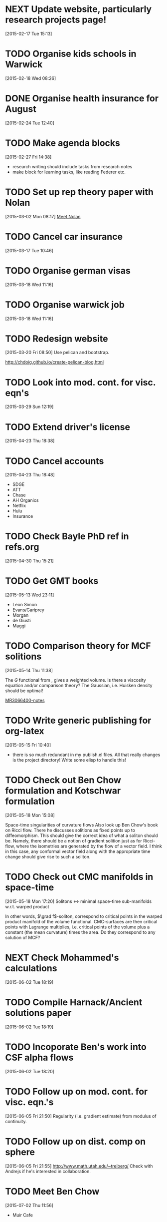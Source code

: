 #+FILETAGS: REFILE
* NEXT Update website, particularly research projects page!
  SCHEDULED: <2015-07-06 Mon>
  :LOGBOOK:
  CLOCK: [2015-04-22 Wed 10:52]--[2015-04-22 Wed 11:13] =>  0:21
  :END:
[2015-02-17 Tue 15:13]
* TODO Organise kids schools in Warwick
  SCHEDULED: <2015-07-06 Mon>
  :LOGBOOK:
  CLOCK: [2015-02-18 Wed 08:26]--[2015-02-18 Wed 08:27] =>  0:01
  :END:
[2015-02-18 Wed 08:26]
* DONE Organise health insurance for August
  SCHEDULED: <2015-07-02 Thu>
  :LOGBOOK:
  - State "DONE"       from "TODO"       [2015-07-02 Thu 11:57]
  :END:
[2015-02-24 Tue 12:40]
* TODO Make agenda blocks
  SCHEDULED: <2015-07-06 Mon>
  :LOGBOOK:
  CLOCK: [2015-02-27 Fri 14:38]--[2015-02-27 Fri 14:39] =>  0:01
  :END:
[2015-02-27 Fri 14:38]
- research writing should include tasks from research notes
- make block for learning tasks, like reading Federer etc.
* TODO Set up rep theory paper with Nolan
  :LOGBOOK:
  CLOCK: [2015-03-02 Mon 08:17]--[2015-03-02 Mon 08:18] =>  0:01
  :END:
[2015-03-02 Mon 08:17]
[[file:~/org/refile.org::*Meet%20Nolan][Meet Nolan]]
* TODO Cancel car insurance
  SCHEDULED: <2015-07-01 Wed>
  :LOGBOOK:
  CLOCK: [2015-03-17 Tue 10:46]--[2015-03-17 Tue 10:47] =>  0:01
  :END:
[2015-03-17 Tue 10:46]
* TODO Organise german visas
  SCHEDULED: <2015-07-06 Mon>
[2015-03-18 Wed 11:16]
* TODO Organise warwick job
  SCHEDULED: <2015-07-06 Mon>
[2015-03-18 Wed 11:16]
* TODO Redesign website
  SCHEDULED: <2015-07-06 Mon>
[2015-03-20 Fri 08:50]
Use pelican and bootstrap.

http://chdoig.github.io/create-pelican-blog.html
* TODO Look into mod. cont. for visc. eqn's
  SCHEDULED: <2015-07-06 Mon>
[2015-03-29 Sun 12:19]
* TODO Extend driver's license
  SCHEDULED: <2015-07-06 Mon>
[2015-04-23 Thu 18:38]
* TODO Cancel accounts
  SCHEDULED: <2015-07-01 Wed>
  :LOGBOOK:
  CLOCK: [2015-04-23 Thu 18:48]--[2015-04-23 Thu 18:49] =>  0:01
  :END:
[2015-04-23 Thu 18:48]
- SDGE
- ATT
- Chase
- AH Organics
- Netflix
- Hulu
- Insurance
* TODO Check Bayle PhD ref in refs.org
[2015-04-30 Thu 15:21]
* TODO Get GMT books
  SCHEDULED: <2015-09-01 Tue>
[2015-05-13 Wed 23:11]
- Leon Simon
- Evans/Gariprey
- Morgan
- de Giusti
- Maggi
* TODO Comparison theory for MCF solitions
  SCHEDULED: <2015-07-06 Mon>
  :LOGBOOK:
  CLOCK: [2015-05-14 Thu 11:38]--[2015-05-14 Thu 11:39] =>  0:01
  :END:
[2015-05-14 Thu 11:38]

The $G$ functional from \cite{MR3066400}, gives a weighted volume. Is there a viscosity equation and/or comparison theory? The Gaussian, i.e. Huisken density should be optimal!

[[notes:MR3066400][MR3066400-notes]]
* TODO Write generic publishing for org-latex
  SCHEDULED: <2015-07-06 Mon>
  :LOGBOOK:
  CLOCK: [2015-05-15 Fri 10:40]--[2015-05-15 Fri 10:41] =>  0:01
  :END:
[2015-05-15 Fri 10:40]
- there is so much redundant in my publish.el files. All that really changes is the project directory! Write some elisp to handle this!
* TODO Check out Ben Chow formulation and Kotschwar formulation
  SCHEDULED: <2015-07-06 Mon>
  :LOGBOOK:
  CLOCK: [2015-05-18 Mon 15:08]--[2015-05-18 Mon 15:09] =>  0:01
  :END:
[2015-05-18 Mon 15:08]

Space-time singularities of curvature flows
Also look up Ben Chow's book on Ricci flow. There he discusses solitions as fixed points up to diffeomorphism. This should give the correct idea of what a soliton should be. Namely, there should be a notion of gradient solition just as for Ricci-flow, where the isometries are generated by the flow of a vector field. I think in this case, any conformal vector field along with the appropriate time change should give rise to such a soliton.
* TODO Check out CMC manifolds in space-time
  SCHEDULED: <2015-07-06 Mon>
  :LOGBOOK:
  CLOCK: [2015-05-18 Mon 17:20]--[2015-05-18 Mon 17:23] =>  0:03
  :END:
[2015-05-18 Mon 17:20]
Solitons <-> minimal space-time sub-manifolds w.r.t. warped product

In other words, \(\grad f\)-soliton, correspond to critical points in the warped product manifold of the volume functional. CMC-surfaces are then critical points with Lagrange multiplies, i.e. critical points of the volume plus a constant (the mean curvature) times the area. Do they correspond to any solution of MCF?
* NEXT Check Mohammed's calculations
  SCHEDULED: <2015-07-06 Mon>
  :LOGBOOK:
  CLOCK: [2015-06-04 Thu 10:32]--[2015-06-04 Thu 11:20] =>  0:48
  CLOCK: [2015-06-02 Tue 19:55]--[2015-06-02 Tue 20:55] =>  1:00
  :END:
[2015-06-02 Tue 18:19]
* TODO Compile Harnack/Ancient solutions paper
  SCHEDULED: <2015-07-06 Mon>
  :LOGBOOK:
  CLOCK: [2015-06-02 Tue 18:19]--[2015-06-02 Tue 18:20] =>  0:01
  :END:
[2015-06-02 Tue 18:19]
* TODO Incoporate Ben's work into CSF alpha flows
  SCHEDULED: <2015-07-06 Mon>
[2015-06-02 Tue 18:20]
* TODO Follow up on mod. cont. for visc. eqn.'s
  SCHEDULED: <2015-07-06 Mon>
  :LOGBOOK:
  CLOCK: [2015-06-05 Fri 21:50]--[2015-06-05 Fri 21:51] =>  0:01
  :END:
[2015-06-05 Fri 21:50]
Regularity (i.e. gradient estimate) from modulus of continuity.
* TODO Follow up on dist. comp on sphere
  SCHEDULED: <2015-07-06 Mon>
  :LOGBOOK:
  CLOCK: [2015-06-05 Fri 21:55]--[2015-06-05 Fri 21:56] =>  0:01
  :END:
[2015-06-05 Fri 21:55]
http://www.math.utah.edu/~treiberg/
Check with Andrejs if he's interested in collaboration.
* TODO Meet Ben Chow
  SCHEDULED: <2015-07-06 Mon 12:15-13:00>
  :LOGBOOK:
  CLOCK: [2015-07-02 Thu 11:56]--[2015-07-02 Thu 11:57] =>  0:01
  :END:
[2015-07-02 Thu 11:56]
- Muir Cafe
* TODO Meet Eric
  SCHEDULED: <2015-07-07 Tue 12:30>
[2015-07-02 Thu 11:57]
Art of Espresso
